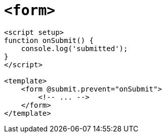 = `<form>`

[,vue]
----
<script setup>
function onSubmit() {
    console.log('submitted');
}
</script>

<template>
    <form @submit.prevent="onSubmit">
        <!-- ... -->
    </form>
</template>
----